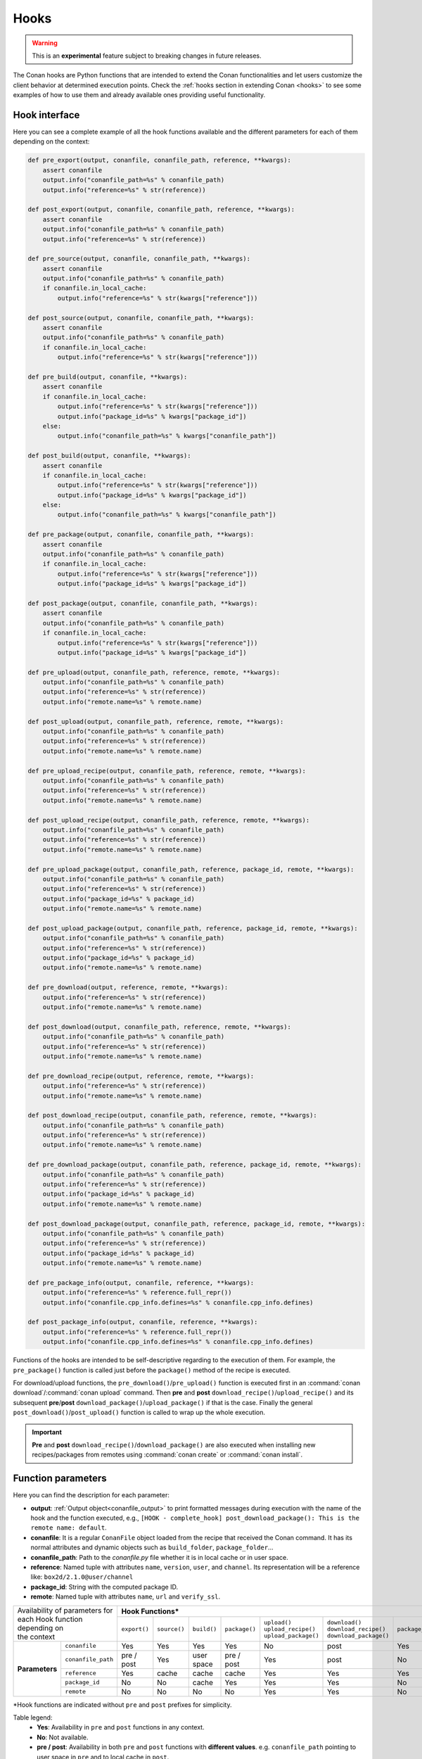.. _hooks_reference:

Hooks
=====

.. warning::

    This is an **experimental** feature subject to breaking changes in future releases.

The Conan hooks are Python functions that are intended to extend the Conan functionalities and let users customize the client behavior at
determined execution points. Check the :ref:`hooks section in extending Conan <hooks>` to see
some examples of how to use them and already available ones providing useful functionality.

Hook interface
--------------

Here you can see a complete example of all the hook functions available and the different parameters for each of them depending on the
context:

.. code-block:: python

    def pre_export(output, conanfile, conanfile_path, reference, **kwargs):
        assert conanfile
        output.info("conanfile_path=%s" % conanfile_path)
        output.info("reference=%s" % str(reference))

    def post_export(output, conanfile, conanfile_path, reference, **kwargs):
        assert conanfile
        output.info("conanfile_path=%s" % conanfile_path)
        output.info("reference=%s" % str(reference))

    def pre_source(output, conanfile, conanfile_path, **kwargs):
        assert conanfile
        output.info("conanfile_path=%s" % conanfile_path)
        if conanfile.in_local_cache:
            output.info("reference=%s" % str(kwargs["reference"]))

    def post_source(output, conanfile, conanfile_path, **kwargs):
        assert conanfile
        output.info("conanfile_path=%s" % conanfile_path)
        if conanfile.in_local_cache:
            output.info("reference=%s" % str(kwargs["reference"]))

    def pre_build(output, conanfile, **kwargs):
        assert conanfile
        if conanfile.in_local_cache:
            output.info("reference=%s" % str(kwargs["reference"]))
            output.info("package_id=%s" % kwargs["package_id"])
        else:
            output.info("conanfile_path=%s" % kwargs["conanfile_path"])

    def post_build(output, conanfile, **kwargs):
        assert conanfile
        if conanfile.in_local_cache:
            output.info("reference=%s" % str(kwargs["reference"]))
            output.info("package_id=%s" % kwargs["package_id"])
        else:
            output.info("conanfile_path=%s" % kwargs["conanfile_path"])

    def pre_package(output, conanfile, conanfile_path, **kwargs):
        assert conanfile
        output.info("conanfile_path=%s" % conanfile_path)
        if conanfile.in_local_cache:
            output.info("reference=%s" % str(kwargs["reference"]))
            output.info("package_id=%s" % kwargs["package_id"])

    def post_package(output, conanfile, conanfile_path, **kwargs):
        assert conanfile
        output.info("conanfile_path=%s" % conanfile_path)
        if conanfile.in_local_cache:
            output.info("reference=%s" % str(kwargs["reference"]))
            output.info("package_id=%s" % kwargs["package_id"])

    def pre_upload(output, conanfile_path, reference, remote, **kwargs):
        output.info("conanfile_path=%s" % conanfile_path)
        output.info("reference=%s" % str(reference))
        output.info("remote.name=%s" % remote.name)

    def post_upload(output, conanfile_path, reference, remote, **kwargs):
        output.info("conanfile_path=%s" % conanfile_path)
        output.info("reference=%s" % str(reference))
        output.info("remote.name=%s" % remote.name)

    def pre_upload_recipe(output, conanfile_path, reference, remote, **kwargs):
        output.info("conanfile_path=%s" % conanfile_path)
        output.info("reference=%s" % str(reference))
        output.info("remote.name=%s" % remote.name)

    def post_upload_recipe(output, conanfile_path, reference, remote, **kwargs):
        output.info("conanfile_path=%s" % conanfile_path)
        output.info("reference=%s" % str(reference))
        output.info("remote.name=%s" % remote.name)

    def pre_upload_package(output, conanfile_path, reference, package_id, remote, **kwargs):
        output.info("conanfile_path=%s" % conanfile_path)
        output.info("reference=%s" % str(reference))
        output.info("package_id=%s" % package_id)
        output.info("remote.name=%s" % remote.name)

    def post_upload_package(output, conanfile_path, reference, package_id, remote, **kwargs):
        output.info("conanfile_path=%s" % conanfile_path)
        output.info("reference=%s" % str(reference))
        output.info("package_id=%s" % package_id)
        output.info("remote.name=%s" % remote.name)

    def pre_download(output, reference, remote, **kwargs):
        output.info("reference=%s" % str(reference))
        output.info("remote.name=%s" % remote.name)

    def post_download(output, conanfile_path, reference, remote, **kwargs):
        output.info("conanfile_path=%s" % conanfile_path)
        output.info("reference=%s" % str(reference))
        output.info("remote.name=%s" % remote.name)

    def pre_download_recipe(output, reference, remote, **kwargs):
        output.info("reference=%s" % str(reference))
        output.info("remote.name=%s" % remote.name)

    def post_download_recipe(output, conanfile_path, reference, remote, **kwargs):
        output.info("conanfile_path=%s" % conanfile_path)
        output.info("reference=%s" % str(reference))
        output.info("remote.name=%s" % remote.name)

    def pre_download_package(output, conanfile_path, reference, package_id, remote, **kwargs):
        output.info("conanfile_path=%s" % conanfile_path)
        output.info("reference=%s" % str(reference))
        output.info("package_id=%s" % package_id)
        output.info("remote.name=%s" % remote.name)

    def post_download_package(output, conanfile_path, reference, package_id, remote, **kwargs):
        output.info("conanfile_path=%s" % conanfile_path)
        output.info("reference=%s" % str(reference))
        output.info("package_id=%s" % package_id)
        output.info("remote.name=%s" % remote.name)

    def pre_package_info(output, conanfile, reference, **kwargs):
        output.info("reference=%s" % reference.full_repr())
        output.info("conanfile.cpp_info.defines=%s" % conanfile.cpp_info.defines)

    def post_package_info(output, conanfile, reference, **kwargs):
        output.info("reference=%s" % reference.full_repr())
        output.info("conanfile.cpp_info.defines=%s" % conanfile.cpp_info.defines)

Functions of the hooks are intended to be self-descriptive regarding to the execution of them. For example, the ``pre_package()`` function
is called just before the ``package()`` method of the recipe is executed.

For download/upload functions, the ``pre_download()``/``pre_upload()`` function is executed first in an
:command:`conan download`/:command:`conan upload` command. Then **pre** and **post** ``download_recipe()``/``upload_recipe()`` and its
subsequent **pre**/**post** ``download_package()``/``upload_package()`` if that is the case. Finally the general
``post_download()``/``post_upload()`` function is called to wrap up the whole execution.

.. important::

    **Pre** and **post** ``download_recipe()``/``download_package()`` are also executed when installing new recipes/packages from remotes
    using :command:`conan create` or :command:`conan install`.

Function parameters
-------------------

Here you can find the description for each parameter:

- **output**: :ref:`Output object<conanfile_output>` to print formatted messages during execution with the name of the hook and the
  function executed, e.g., ``[HOOK - complete_hook] post_download_package(): This is the remote name: default``.

- **conanfile**: It is a regular ``ConanFile`` object loaded from the recipe that received the Conan command. It has its normal attributes
  and dynamic objects such as ``build_folder``, ``package_folder``...

- **conanfile_path**: Path to the *conanfile.py* file whether it is in local cache or in user space.

- **reference**: Named tuple with attributes ``name``, ``version``, ``user``, and ``channel``. Its representation will be a reference like:
  ``box2d/2.1.0@user/channel``

- **package_id**: String with the computed package ID.

- **remote**: Named tuple with attributes ``name``, ``url`` and ``verify_ssl``.

+-------------------------------------+------------------------------------------------------------------------------------------------------------------------------------+
| | Availability of parameters for    | **Hook Functions***                                                                                                                |
| | each Hook function depending on   +--------------+--------------+-------------+---------------+------------------------+--------------------------+--------------------+
| | the context                       | ``export()`` | ``source()`` | ``build()`` | ``package()`` | | ``upload()``         | | ``download()``         | ``package_info()`` |
|                                     |              |              |             |               | | ``upload_recipe()``  | | ``download_recipe()``  |                    |
|                                     |              |              |             |               | | ``upload_package()`` | | ``download_package()`` |                    |
+----------------+--------------------+--------------+--------------+-------------+---------------+------------------------+--------------------------+--------------------+
| **Parameters** | ``conanfile``      | Yes          | Yes          | Yes         | Yes           | No                     | post                     | Yes                |
|                +--------------------+--------------+--------------+-------------+---------------+------------------------+--------------------------+--------------------+
|                | ``conanfile_path`` | pre / post   | Yes          | user space  | pre / post    | Yes                    | post                     | No                 |
|                +--------------------+--------------+--------------+-------------+---------------+------------------------+--------------------------+--------------------+
|                | ``reference``      | Yes          | cache        | cache       | cache         | Yes                    | Yes                      | Yes                |
|                +--------------------+--------------+--------------+-------------+---------------+------------------------+--------------------------+--------------------+
|                | ``package_id``     | No           | No           | cache       | Yes           | Yes                    | Yes                      | No                 |
|                +--------------------+--------------+--------------+-------------+---------------+------------------------+--------------------------+--------------------+
|                | ``remote``         | No           | No           | No          | No            | Yes                    | Yes                      | No                 |
+----------------+--------------------+--------------+--------------+-------------+---------------+------------------------+--------------------------+--------------------+

\*Hook functions are indicated without ``pre`` and ``post`` prefixes for simplicity.

Table legend:
  - **Yes**: Availability in ``pre`` and ``post`` functions in any context.
  - **No**: Not available.
  - **pre / post**: Availability in both ``pre`` and ``post`` functions with **different values**. e.g. ``conanfile_path`` pointing to user
    space in ``pre`` and to local cache in ``post``.
  - **post**: Only available in ``post`` function.
  - **cache**: Only available when the context of the command executed is the local cache. e.g. :command:`conan create`,
    :command:`conan install`...
  - **user space**: Only available when the context of the command executed is the user space. e.g. :command:`conan build`

.. note::

    Path to the different folders of the Conan execution flow may be accessible as usual through the ``conanfile`` object. See
    :ref:`folders_attributes_reference` to learn more.

Some of this parameters does not appear in the signature of the function as they may not be always available (Mostly depending on the recipe
living in the local cache or in user space). However, they can be checked with the ``kwargs`` parameter.

.. important::

    Hook functions should have a ``**kwargs`` parameter to keep compatibility of new parameters that may be introduced in future versions
    of Conan.
